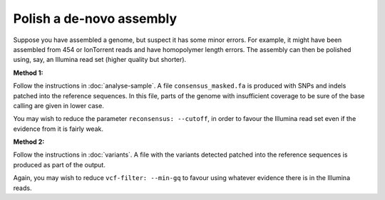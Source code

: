
Polish a de-novo assembly
=========================

Suppose you have assembled a genome, 
but suspect it has some minor errors.
For example, 
it might have been assembled from 454 or IonTorrent reads
and have homopolymer length errors.
The assembly can then be polished using, say, an Illumina read set
(higher quality but shorter).

**Method 1:** 

Follow the instructions in :doc:`analyse-sample`. 
A file ``consensus_masked.fa`` is produced
with SNPs and indels patched into the reference sequences.
In this file, 
parts of the genome with insufficient coverage
to be sure of the base calling are given in lower case.

You may wish to reduce the parameter ``reconsensus: --cutoff``,
in order to favour the Illumina read set even if the evidence from it is fairly weak.

**Method 2:** 

Follow the instructions in :doc:`variants`.
A file with the variants detected patched into the reference sequences is produced
as part of the output.

Again, you may wish to reduce ``vcf-filter: --min-gq``
to favour using whatever evidence there is in the Illumina reads.